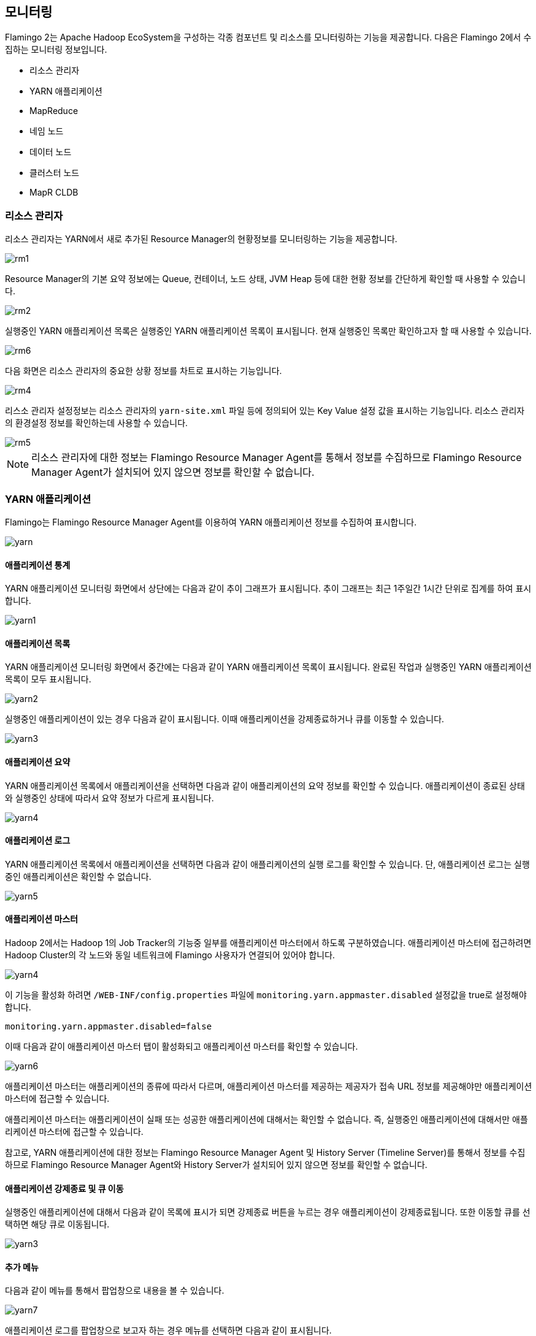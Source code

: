 [[monitoring]]

== 모니터링

Flamingo 2는 Apache Hadoop EcoSystem을 구성하는 각종 컴포넌트 및 리소스를 모니터링하는 기능을 제공합니다. 다음은 Flamingo 2에서 수집하는 모니터링 정보입니다.

* 리소스 관리자
* YARN 애플리케이션
* MapReduce
* 네임 노드
* 데이터 노드
* 클러스터 노드
* MapR CLDB

=== 리소스 관리자

리소스 관리자는 YARN에서 새로 추가된 Resource Manager의 현황정보를 모니터링하는 기능을 제공합니다.

image::monitoring/resourcemanager/rm1.png[scaledwidth=100%,리소스 관리자 모니터링]

Resource Manager의 기본 요약 정보에는 Queue, 컨테이너, 노드 상태, JVM Heap 등에 대한 현황 정보를 간단하게 확인할 때 사용할 수 있습니다.

image::monitoring/resourcemanager/rm2.png[scaledwidth=100%,리소스 관리자 요약 정보]

실행중인 YARN 애플리케이션 목록은 실행중인 YARN 애플리케이션 목록이 표시됩니다. 현재 실행중인 목록만 확인하고자 할 때 사용할 수 있습니다.

image::monitoring/resourcemanager/rm6.png[scaledwidth=100%,실행중인 YARN 애플리케이션 목록]

다음 화면은 리소스 관리자의 중요한 상황 정보를 차트로 표시하는 기능입니다.

image::monitoring/resourcemanager/rm4.png[scaledwidth=100%,리소스 관리자 시각화 차트]

리스소 관리자 설정정보는 리소스 관리자의 `yarn-site.xml` 파일 등에 정의되어 있는 Key Value 설정 값을 표시하는 기능입니다. 리소스 관리자의 환경설정 정보를 확인하는데 사용할 수 있습니다.

image::monitoring/resourcemanager/rm5.png[scaledwidth=100%,리소스 관리자 설정정보]

[NOTE]
리소스 관리자에 대한 정보는 Flamingo Resource Manager Agent를 통해서 정보를 수집하므로 Flamingo Resource Manager Agent가 설치되어 있지 않으면 정보를 확인할 수 없습니다.

=== YARN 애플리케이션

Flamingo는 Flamingo Resource Manager Agent를 이용하여 YARN 애플리케이션 정보를 수집하여 표시합니다.

image::monitoring/yarn/yarn.png[scaledwidth=100%,YARN 애플리케이션 목록]

==== 애플리케이션 통계

YARN 애플리케이션 모니터링 화면에서 상단에는 다음과 같이 추이 그래프가 표시됩니다. 추이 그래프는 최근 1주일간 1시간 단위로 집계를 하여 표시합니다.

image::monitoring/yarn/yarn1.png[scaledwidth=100%,YARN 애플리케이션 통계추이 그래프]

==== 애플리케이션 목록

YARN 애플리케이션 모니터링 화면에서 중간에는 다음과 같이 YARN 애플리케이션 목록이 표시됩니다. 완료된 작업과 실행중인 YARN 애플리케이션 목록이 모두 표시됩니다.

image::monitoring/yarn/yarn2.png[scaledwidth=100%,YARN 애플리케이션 목록]

실행중인 애플리케이션이 있는 경우 다음과 같이 표시됩니다. 이때 애플리케이션을 강제종료하거나 큐를 이동할 수 있습니다.

image::monitoring/yarn/yarn3.png[scaledwidth=100%,YARN 애플리케이션 목록]

==== 애플리케이션 요약

YARN 애플리케이션 목록에서 애플리케이션을 선택하면 다음과 같이 애플리케이션의 요약 정보를 확인할 수 있습니다. 애플리케이션이 종료된 상태와 실행중인 상태에 따라서 요약 정보가 다르게 표시됩니다.

image::monitoring/yarn/yarn4.png[scaledwidth=100%,YARN 애플리케이션 요약]

==== 애플리케이션 로그

YARN 애플리케이션 목록에서 애플리케이션을 선택하면 다음과 같이 애플리케이션의 실행 로그를 확인할 수 있습니다. 단, 애플리케이션 로그는 실행중인 애플리케이션은 확인할 수 없습니다.

image::monitoring/yarn/yarn5.png[scaledwidth=100%,YARN 애플리케이션 로그]

[[appmaster]]
==== 애플리케이션 마스터

Hadoop 2에서는 Hadoop 1의 Job Tracker의 기능중 일부를 애플리케이션 마스터에서 하도록 구분하였습니다. 애플리케이션 마스터에 접근하려면 Hadoop Cluster의 각 노드와 동일 네트워크에 Flamingo 사용자가 연결되어 있어야 합니다.

image::monitoring/yarn/yarn4.png[scaledwidth=100%,비활성화된 YARN 애플리케이션 마스터]

이 기능을 활성화 하려면 `/WEB-INF/config.properties` 파일에 `monitoring.yarn.appmaster.disabled` 설정값을 true로 설정해야 합니다.

[source]
----
monitoring.yarn.appmaster.disabled=false
----

이때 다음과 같이 애플리케이션 마스터 탭이 활성화되고 애플리케이션 마스터를 확인할 수 있습니다.

image::monitoring/yarn/yarn6.png[scaledwidth=100%,활성화된 YARN 애플리케이션 마스터]

애플리케이션 마스터는 애플리케이션의 종류에 따라서 다르며, 애플리케이션 마스터를 제공하는 제공자가 접속 URL 정보를 제공해야만 애플리케이션 마스터에 접근할 수 있습니다.

애플리케이션 마스터는 애플리케이션이 실패 또는 성공한 애플리케이션에 대해서는 확인할 수 없습니다. 즉, 실행중인 애플리케이션에 대해서만 애플리케이션 마스터에 접근할 수 있습니다.

참고로, YARN 애플리케이션에 대한 정보는 Flamingo Resource Manager Agent 및 History Server (Timeline Server)를 통해서 정보를 수집하므로 Flamingo Resource Manager Agent와 History Server가 설치되어 있지 않으면 정보를 확인할 수 없습니다.

==== 애플리케이션 강제종료 및 큐 이동

실행중인 애플리케이션에 대해서 다음과 같이 목록에 표시가 되면 강제종료 버튼을 누르는 경우 애플리케이션이 강제종료됩니다. 또한 이동할 큐를 선택하면 해당 큐로 이동됩니다.

image::monitoring/yarn/yarn3.png[scaledwidth=100%,강제종료 및 큐 이동]

==== 추가 메뉴

다음과 같이 메뉴를 통해서 팝업창으로 내용을 볼 수 있습니다.

image::monitoring/yarn/yarn7.png[scaledwidth=30%,추가 메뉴]

애플리케이션 로그를 팝업창으로 보고자 하는 경우 메뉴를 선택하면 다음과 같이 표시됩니다.

image::monitoring/yarn/yarn8.png[scaledwidth=100%,추가 메뉴]

애플리케이션 마스터를 팝업창으로 보고자 하는 경우 메뉴를 선택하면 다음과 같이 표시됩니다.

image::monitoring/yarn/yarn9.png[scaledwidth=100%,추가 메뉴]

=== MapReduce

MapReduce Job 모니터링은 MapReduce Job의 실행 이력을 보관하고 있는 History Server와 연동하여 동작합니다. MapReduce Job 모니터링은 다음의 기능을 제공합니다.

* 최근 1주일간 추이 그래프
* 완료한 MapReduce Job 목록
* MapReduce Job 요약정보
* MapReduce Job 카운터
* MapReduce Job 설정값
* MapReduce Job 태스크

다음은 MapReduce Job 모니터링 화면입니다.

image::monitoring/mapreduce/mr1.png[scaledwidth=100%,MapReduce Job 모니터링]

==== 최근 1주일간 추이 그래프

최근 1주일간 실행한 MapReduce Job의 추이 그래프입니다. 1시간 단위로 통계를 산출하여 표시합니다.

image::monitoring/mapreduce/mr2.png[scaledwidth=100%,최근 1주일간 추이 그래프]

[NOTE]
추이 그래프는 Flamingo Collector를 통해서 정보를 수집하므로 Flamingo Collector가 설치되어 있지 않으면 정보를 확인할 수 없습니다.

==== 완료한 MapReduce Job 목록

완료한 MapReduce Job 목록은 History Server를 통해서 수집하여 표시합니다. 시간 순서대로 표시하며 핵식 정보를 요약하여 표시합니다.

image::monitoring/mapreduce/mr3.png[scaledwidth=100%,완료한 MapReduce Job 목록]

[NOTE]
실행중인 MapReduce Job은 표시되지 않으며 실행중인 MapReduce Job의 상태를 확인하려면 YARN 모니터링 및 Application Master를 통해서 확인해야 합니다.

==== MapReduce Job 요약정보

MapReduce Job 요약정보는 MapReduce Job 목록에서 해당 Job을 선택했을 때 하단에 다음과 같이 표시하게 됩니다. MapReduce Job의 실행 상태, 사용자, Job ID, 수행 시간 등을 표시합니다.

image::monitoring/mapreduce/mr4.png[scaledwidth=100%,MapReduce Job 요약정보]

==== MapReduce Job 카운터

MapReduce Job 카운터는 MapReduce Job 목록에서 해당 Job을 선택했을 때 하단에 다음과 같이 표시하게 됩니다. MapReduce Job이 완료된 후에 각 Map, Reduce Task에서 취합한 카운터 정보를 확인할 수 있습니다.
MapReduce 개발자 입장에서 이 정보는 파일의 크기, 개수, MapReduce가 동작하면서 남긴 각종 값들을 확인할 수 있는 중요한 정보입니다.

image::monitoring/mapreduce/mr5.png[scaledwidth=100%,MapReduce Job 카운터]

==== MapReduce Job 설정값

MapReduce Job 설정값은 MapReduce Job 목록에서 해당 Job을 선택했을 때 하단에 다음과 같이 표시하게 됩니다. MapReduce Job이 실행하는데 입력으로 들어간 `Configuration.set()` 에 해당하는 값들이 나열됩니다.
이 값들 통해서 Map, Reduce Task의 Heap Size를 포함하여 Map, Reduce Task의 개수 등이 실제로 어떻게 설정되었는지 확인할 수 있습니다.

image::monitoring/mapreduce/mr6.png[scaledwidth=100%,MapReduce Job 설정값]

==== MapReduce Job 태스크

MapReduce Job 태스크는 MapReduce Job 목록에서 해당 Job을 선택했을 때 하단에 다음과 같이 표시하게 됩니다. MapReduce Job을 구성하는 Map Task와 Reduce Task의 실행 정보를 표시하게 됩니다.

image::monitoring/mapreduce/mr7.png[scaledwidth=100%,MapReduce Job 태스크]

=== 네임 노드

[NOTE]
네임 노드에 대한 정보는 Flamingo Namenode Agent를 통해서 정보를 수집하므로 Flamingo Namenode Agent가 설치되어 있지 않으면 정보를 확인할 수 없습니다.

=== 데이터 노드

데이터 노드는 Flamingo에서는 중요한 핵심 부분만 표현하도록 기능을 제공합니다(각 노드에 대한 상세한 리소스 모니터링은 각 하둡의 배포판을 이용하시기 바랍니다).

데이터 노드 모니터링에서는 현재 정상 데이터 노드에 대한 정보와 장애가 발생한 노드 그리고 데이터 노드에서 해제된 노드 목록이 표시됩니다.
만약 장애가 발생하는 경우 다음과 같이 장애 발생 데이터 노드 목록에 장애 노드가 표시됩니다.

image::monitoring/datanode/datanode1.png[scaledwidth=100%,데이터 노드 모니터링]

[NOTE]
MapR에서는 해당 정보가 표시되지 않으며 데이터 노드에 대한 정보는 Flamingo Namenode Agent를 통해서 정보를 수집하므로 Flamingo Namenode Agent가 설치되어 있지 않으면 정보를 확인할 수 없습니다.

=== 클러스터 노드

클러스터 노드는 YARN의 Resource Manager가 관리하는 노드로써 Flamingo에서는 중요한 핵심 부분만 표현하도록 기능을 제공합니다(각 노드에 대한 상세한 리소스 모니터링은 각 하둡의 배포판을 이용하시기 바랍니다).

클러스터 노드 모니터링에서는 현재 모든 클러스터 노드와 장애가 발생한 클러스터 노드 등이 상태값으로 만약 장애가 발생하는 경우 다음과 같이 상태값으로 그룹핑하여 표시합니다.

image::monitoring/clusternode/clusternode1.png[scaledwidth=100%,클러스터 노드 모니터링]

[NOTE]
클러스터 노드에 대한 정보는 Flamingo Resource Manager Agent를 통해서 정보를 수집하므로 Flamingo Resource Manager Agent가 설치되어 있지 않으면 정보를 확인할 수 없습니다.

=== MapR CLDB

Flamingo MapR Edition을 참고하십시오.

